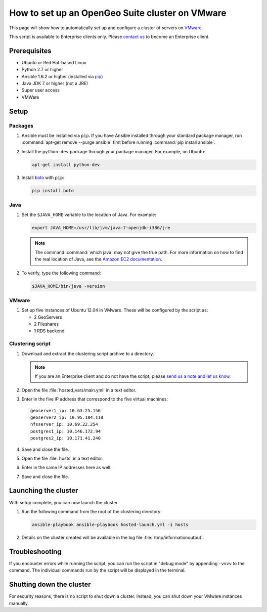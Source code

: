 How to set up an OpenGeo Suite cluster on VMware
================================================

This page will show how to automatically set up and configure a cluster of servers on `VMware <http://vmware.com>`_.

This script is available to Enterprise clients only. Please `contact us <http://boundlessgeo.com/about/contact-us/sales/>`_ to become an Enterprise client.

.. todo:: Say more about what the scripts will do.

Prerequisites
-------------

* Ubuntu or Red Hat-based Linux
* Python 2.7 or higher
* Ansible 1.6.2 or higher (installed via `pip <https://pypi.python.org/pypi/pip>`_)
* Java JDK 7 or higher (not a JRE)
* Super user access
* VMWare

.. todo:: Python 3? Check these

.. todo:: What version of VMware?

Setup
-----

.. todo:: VMware setup?

Packages
^^^^^^^^

#. Ansible must be installed via ``pip``. If you have Ansible installed through your standard package manager, run :command:`apt-get remove --purge ansible` first before running :command:`pip install ansible`.

#. Install the ``python-dev`` package through your package manager. For example, on Ubuntu:

   .. code-block:: bash

      apt-get install python-dev

#. Install `boto <https://pypi.python.org/pypi/boto/>`_ with ``pip``:

   .. code-block:: bash

      pip install boto

Java
^^^^

#. Set the ``$JAVA_HOME`` variable to the location of Java. For example:

   .. code-block:: bash

      export JAVA_HOME=/usr/lib/jvm/java-7-openjdk-i386/jre

   .. note:: The command :command:`which java` may not give the true path. For more information on how to find the real location of Java, see the `Amazon EC2 documentation <http://docs.aws.amazon.com/AWSEC2/latest/CommandLineReference/set-up-ec2-cli-linux.html#java_runtime_linux>`_.

#. To verify, type the following command:

   .. code-block:: bash

      $JAVA_HOME/bin/java -version

VMware
^^^^^^

#. Set up five instances of Ubuntu 12.04 in VMware. These will be configured by the script as:

   * 2 GeoServers
   * 2 Fileshares
   * 1 RDS backend


Clustering script
^^^^^^^^^^^^^^^^^

#. Download and extract the clustering script archive to a directory.

   .. note:: If you are an Enterprise client and do not have the script, please `send us a note and let us know <http://boundlessgeo.com/about/contact-us/>`_.

#. Open the file :file:`hosted_vars/main.yml` in a text editor.

#. Enter in the five IP address that correspond to the five virtual machines::

      geoserver1_ip: 10.63.25.156
      geoserver2_ip: 10.95.184.118
      nfsserver_ip: 10.69.22.254
      postgres1_ip: 10.146.172.94
      postgres2_ip: 10.171.41.240

#. Save and close the file.

#. Open the file :file:`hosts` in a text editor.

#. Enter in the same IP addresses here as well.

   .. todo:: Need more details.

#. Save and close the file.

Launching the cluster
---------------------

With setup complete, you can now launch the cluster.

#. Run the following command from the root of the clustering directory:

   .. code-block:: bash

      ansible-playbook ansible-playbook hosted-launch.yml -i hosts

#. Details on the cluster created will be available in the log file :file:`/tmp/informationoutput`.

Troubleshooting
---------------

If you encounter errors while running the script, you can run the script in "debug mode" by appending ``-vvvv`` to the command. The individual commands run by the script will be displayed in the terminal.

Shutting down the cluster
-------------------------

For security reasons, there is no script to shut down a cluster. Instead, you can shut down your VMware instances manually.
